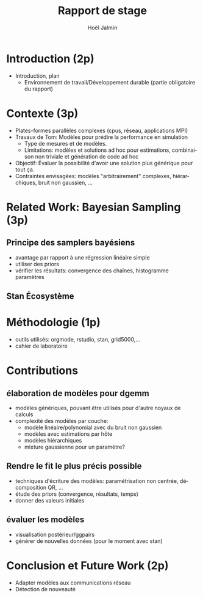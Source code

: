 # -*- coding: utf-8 -*-
# -*- mode: org -*-
#+Title: Rapport de stage
#+Author: Hoël Jalmin
#+LANGUAGE: fr

* Introduction (2p)
- Introduction, plan
 - Environnement de travail/Développement durable (partie obligatoire
   du rapport)
* Contexte (3p)
  - Plates-formes parallèles complexes (cpus, réseau, applications MPI)
  - Travaux de Tom: Modèles pour prédire la performance en simulation
    - Type de mesures et de modèles.
    - Limitations: modèles et solutions ad hoc pour estimations,
      combinaison non triviale et génération de code ad hoc
  - Objectif: Évaluer la possibilité d'avoir une solution plus générique
    pour tout ça.
  - Contraintes envisagées: modèles "arbitrairement" complexes,
    hiérarchiques, bruit non gaussien, ...
* Related Work: Bayesian Sampling (3p)
** Principe des samplers bayésiens
- avantage par rapport à une régression linéaire simple
- utiliser des priors
- vérifier les résultats: convergence des chaînes, histogramme paramètres
** Stan Écosystème
* Méthodologie (1p)
  - outils utilisés: orgmode, rstudio, stan, grid5000,...
  - cahier de laboratoire
* Contributions
** élaboration de modèles pour dgemm
- modèles génériques, pouvant être utilisés pour d'autre noyaux de
  calculs
- complexité des modèles par couche:
  - modèle linéaire/polynomial avec du bruit non gaussien
  - modèles avec estimations par hôte
  - modèles hiérarchiques
  - mixture gaussienne pour un paramètre?
** Rendre le fit le plus précis possible
- techniques d'écriture des modèles: paramétrisation non centrée,
  décomposition QR, ...
- étude des priors (convergence, résultats, temps)
- donner des valeurs initiales
** évaluer les modèles
- visualisation postérieur/ggpairs
- générer de nouvelles données (pour le moment avec stan)
* Conclusion et Future Work (2p)
- Adapter modèles aux communications réseau
- Détection de nouveauté
